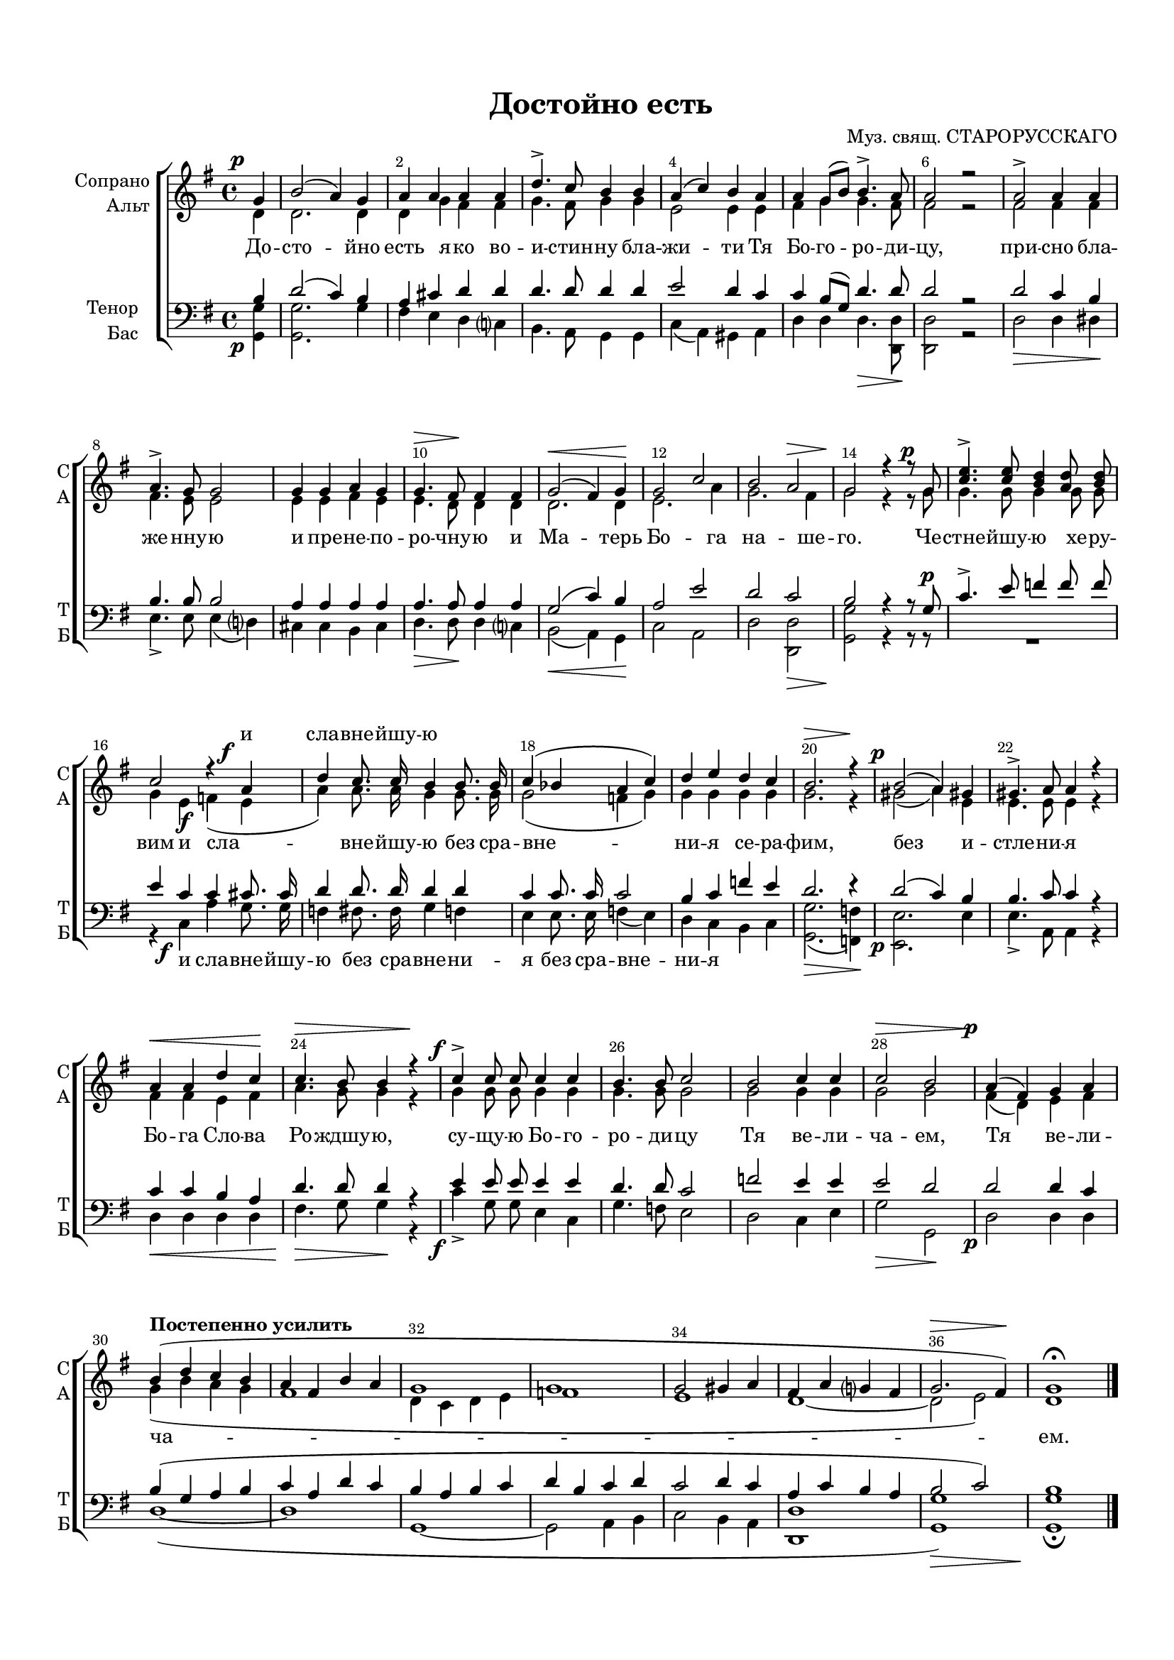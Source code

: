 \version "2.18.2"

% закомментируйте строку ниже, чтобы получался pdf с навигацией
#(ly:set-option 'point-and-click #f)
#(ly:set-option 'midi-extension "mid")
#(set-default-paper-size "a4")
#(set-global-staff-size 17)

\header {
  title = "Достойно есть"
  composer = "Муз. свящ. СТАРОРУССКАГО"
  % Удалить строку версии LilyPond 
  tagline = ##f
}

breathes = { \once \override BreathingSign.text = \markup { \musicglyph #"scripts.tickmark" } \breathe }

global = {
  \key g \major
  \time 4/4
  \autoBeamOff
}

%make visible number of every 2-nd bar
secondbar = {
  \override Score.BarNumber.break-visibility = #end-of-line-invisible
  \override Score.BarNumber.X-offset = #1
  \override Score.BarNumber.self-alignment-X = #LEFT
  \set Score.barNumberVisibility = #(every-nth-bar-number-visible 2)
  \override DynamicText.X-offset = #-2.5
}

%use this as temporary line break
abr = { \break }

% uncommend next line when finished
abr = {}

%once hide accidental (runaround for cadenza
nat = { \once \hide Accidental }

sopvoice = \relative c'' {
  \global
  \dynamicUp
  
  \secondbar  
  \partial 4 g\p |
  b2( a4) g |
  a a a a |
  d4.-> c8 b4 b |
  a( c) b a | \abr
  
  a g8[( b]) b4.-> a8\! |
  a2 r |
  a2-> a4 a \! |
  a4.-> g8 g2 |
  g4 g a g | \abr
  
  g4.\> fis8\! fis4 fis |
  g2(\< fis4) g\! |
  g2 c |
  b a\> |
  g2\! r4 r8 g\p |
  <c e>4.-> <c e>8 <b d>4 <a d>8 <b d> | \abr
  
  c2 r4 a\f |
  d c8. c16 b4 b8. b16 |
  c4( bes a c) | \abr
  
  d e d c |
  b2.\> r4\! |
  b2\p( a4) gis |
  gis4.-> a8 a4 r |
  a\< a d c\! |
  c4.\> b8 b4 r\! | \abr
  
  c4\f-> c8 c c4 c |
  b4. b8 c2 |
  b c4 c |
  c2\> b |
  a4\p( fis) g a | \abr
  
  \tempo "Постепенно усилить"
  b( d c b |
  a fis b a |
  g1 |
  g |
  g2 gis4 a |
  fis a g fis |
  g2.\> fis4\!) |
  g1\fermata \bar "|."
  
  
}


altvoice = \relative c' {
  \global
  \dynamicDown  
  \partial 4 d4 |
  d2. d4 |
  d g fis fis |
  g4. fis8 g4 g |
  e2 e4 e |
  
  fis g g4. fis8 |
  fis2 r |
  fis fis4 fis |
  fis4. e8 e2 |
  e4 e fis e |
  
  e4. d8 d4 d |
  d2. d4 |
  e2. a4 |
  g2. fis4 |
  g2 r4 r8 g |
  g4. g8 g4 g8 g |
  
  g4 e\f f( e |
  a) a8. a16 g4 g8. g16 |
  g2( f4 g4) |
  
  g4 g g g |
  g2. r4 |
  gis2( a4) e |
  e4. e8 e4 r |
  fis fis e fis |
  a4. g8 g4 r |
  
  g4 g8 g g4 g |
  g4. g8 g2 |
  g g4 g |
  g2 g |
  fis4( d) e fis |
  g( b a g |
  fis1 |
  d4 c d e |
  f1 |
  e |
  d~ |
  d2 e) |
  d1
}


tenorvoice = \relative c' {
  \global
  \dynamicUp 
  \partial 4 b4 |
  d2( c4) b |
  a cis d d |
  d4. d8 d4 d |
  e2 d4 c |
  
  c b8[( g]) d'4. d8 |
  d2 r |
  d c4 b |
  b4. b8 b2 |
  a4 a a a |
  
  a4. a8 a4 a |
  g2( c4) b |
  a2 e' |
  d c |
  b r4 r8 g\p |
  c4.-> e8 f4 f8 f |
  
  e4 c c cis8. cis16 |
  d4 d8. d16 d4 d |
  c4 c8. c16 c2 |
  
  b4 c f e |
  d2. r4 |
  d2( c4) b |
  b4. c8 c4 r |
  c c b a |
  d4. d8 d4 r |
  
  e4 e8 e e4 e |
  d4. d8 c2 |
  f2 e4 e |
  e2 d |
  d d4 c |
  
  b( g a b |
  c a d c |
  b a b c |
  d b c d |
  c2 d4 c |
  a c b a |
  b2 c) |
  b1
}


bassvoice = \relative c {
  \global
  \dynamicDown
  \override DynamicText.X-offset = #-2.5
  \partial 4 <g g'>4\p |
  <g g'>2. g'4 |
  fis e d c |
  b4. a8 g4 g |
  c( a) gis a |
  
  d d d4.\> <d d,>8\! |
  <d d,>2 r |
  d2\> d4 dis\! |
  e4.-> e8 e4( d) |
  cis cis b cis |
  
  d4.\> d8\! d4 c |
  b2\<( a4) g\! |
  c2 a |
  d <d d,>\> |
  <g g,>\! r4 r8 r |
  R1 |
  
  r4 c,\f a' g8. g16 |
  f4 fis8. fis16 g4 f |
  e e8. e16 f4( e) |
  
  d c b c |
  <g g'>2.(\> <f f'>4\!) |
  <e e'>2.\p e'4 |
  e4.-> a,8 a4 r |
  d\< d d d |
  fis4.\> g8 g4\! r |
  
  c4\f-> g8 g e4 c |
  g'4. f8 e2 |
  d c4 e |
  g2\> g,\! |
  d'\p d4 d |
  
  d1(~ |
  d |
  g,~ |
  g2 a4 b |
  c2 b4 a |
  <d, d'>1 |
  <g g'>\>) |
  <g g'>\!\fermata
  
}

lyricscore = \lyricmode {
  \repeat unfold 47 \skip 1
  и сла -- вне -- йшу -- ю
}

lyricscorea = \lyricmode {
  До -- сто -- йно есть я -- ко во -- и -- стин -- ну бла -- жи -- ти Тя
  Бо -- го -- ро -- ди -- цу, при -- сно бла -- же -- нну -- ю и пре -- не -- по --
  ро -- чну -- ю и Ма -- терь Бо -- га на -- ше -- го. Че -- стне -- йшу -- ю хе -- ру --
  вим и сла -- вне -- йшу -- ю без сра -- вне --
  ни -- я се -- ра -- фим, без и -- стле -- ни -- я Бо -- га Сло -- ва Ро -- ждшу -- ю,
  су -- щу -- ю Бо -- го -- ро -- ди -- цу Тя ве -- ли -- ча -- ем, Тя ве -- ли --
  ча -- ем.
}

lyricscoreb = \lyricmode {
  \repeat unfold 40 \skip 1
  и сла -- вне -- йшу -- ю без сра -- вне -- ни -- я без сра -- вне -- ни -- я
}


\bookpart {
  \paper {
    top-margin = 15
    left-margin = 15
    right-margin = 10
    bottom-margin = 15
    indent = 15
    ragged-last-bottom = ##f
  }
  \score {
    %  \transpose c bes {
    \new ChoirStaff <<
      \new Lyrics = "sopranos"
      \new Staff = "upstaff" \with {
        instrumentName = \markup { \right-column { "Сопрано" "Альт"  } }
        shortInstrumentName = \markup { \right-column { "С" "А"  } }
        midiInstrument = "voice oohs"
      } <<
        \new Voice = "soprano" { \voiceOne \sopvoice }
        \new Voice  = "alto" { \voiceTwo \altvoice }
      >> 
      
      
      \new Lyrics \lyricsto "alto" { \lyricscorea }
      % or: \new Lyrics \lyricsto "soprano" { \lyricscore }
      % alternative lyrics above up staff
      %\new Lyrics \with {alignAboveContext = "upstaff"} \lyricsto "soprano" \lyricst
      
      \new Staff = "downstaff" \with {
        instrumentName = \markup { \right-column { "Тенор" "Бас" } }
        shortInstrumentName = \markup { \right-column { "Т" "Б" } }
        midiInstrument = "voice oohs"
      } <<
        \new Voice = "tenor" { \voiceOne \clef bass \tenorvoice }
        \new Voice = "bass" { \voiceTwo \bassvoice }
      >>
      
      \new Lyrics \lyricsto "bass" { \lyricscoreb }
      \context Lyrics = "sopranos" {
        \lyricsto "soprano" {
          \lyricscore
        }
      }
    >>
    %  }  % transposeµ
    \layout { 
      \context {
        \Score
      }
      \context {
        \Staff
        \accidentalStyle modern-voice-cautionary
        % удаляем обозначение темпа из общего плана
        %  \remove "Time_signature_engraver"
        %  \remove "Bar_number_engraver"
        %\RemoveEmptyStaves
        %\override VerticalAxisGroup.remove-first = ##t
      }
      %Metronome_mark_engraver
    }
  }
}

\bookpart {
  \score {
    \unfoldRepeats
    %  \transpose c bes {
    \new ChoirStaff <<
      \new Staff = "upstaff" \with {
        instrumentName = \markup { \right-column { "Сопрано" "Альт"  } }
        shortInstrumentName = \markup { \right-column { "С" "А"  } }
        midiInstrument = "voice oohs"
      } <<
        \new Voice = "soprano" { \voiceOne \sopvoice }
        \new Voice  = "alto" { \voiceTwo \altvoice }
      >> 
      
      \new Lyrics = "sopranos"
      
      \new Staff = "downstaff" \with {
        instrumentName = \markup { \right-column { "Тенор" "Бас" } }
        shortInstrumentName = \markup { \right-column { "Т" "Б" } }
        midiInstrument = "voice oohs"
      } <<
        \new Voice = "tenor" { \voiceOne \clef bass \tenorvoice }
        \new Voice = "bass" { \voiceTwo \bassvoice }
      >>
      \context Lyrics = "sopranos" {
        \lyricsto "soprano" {
          \lyricscore
        }
      }
    >>
    %  }  % transposeµ
    \midi {
      \tempo 4=90
    }
  }
}
